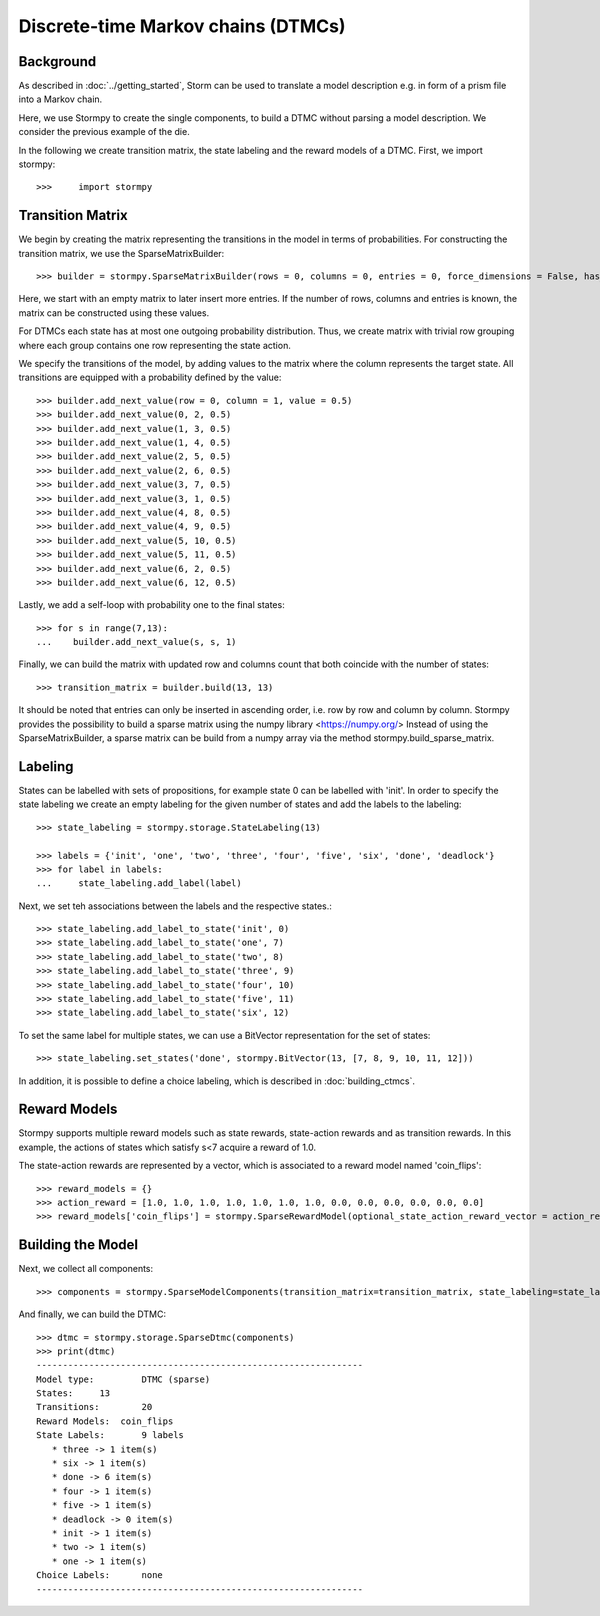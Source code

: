 ************************************
Discrete-time Markov chains (DTMCs)
************************************


Background
=====================
As described in :doc:`../getting_started`,
Storm can be used to translate a model description e.g. in form of a prism file into a Markov chain.

Here, we use Stormpy to create the single components, to build a DTMC without parsing a model description.
We consider the previous example of the die.

.. seealso:: `01-building-dtmcs.py <todo /examples/building_dtmcs/01-building-dtmcs.py>`

In the following we create transition matrix, the state labeling and the reward models of a DTMC.
First, we import stormpy::

>>>	import stormpy

Transition Matrix
=====================
We begin by creating the matrix representing the transitions in the model in terms of probabilities.
For constructing the transition matrix, we use the SparseMatrixBuilder::

>>> builder = stormpy.SparseMatrixBuilder(rows = 0, columns = 0, entries = 0, force_dimensions = False, has_custom_row_grouping = False)

Here, we start with an empty matrix to later insert more entries.
If the number of rows, columns and entries is known, the matrix can be constructed using these values.

For DTMCs each state has at most one outgoing probability distribution.
Thus, we create matrix with trivial row grouping where each group contains one row representing the state action.

We specify the transitions of the model, by adding values to the matrix where the column represents the target state.
All transitions are equipped with a probability defined by the value::

    >>> builder.add_next_value(row = 0, column = 1, value = 0.5)
    >>> builder.add_next_value(0, 2, 0.5)
    >>> builder.add_next_value(1, 3, 0.5)
    >>> builder.add_next_value(1, 4, 0.5)
    >>> builder.add_next_value(2, 5, 0.5)
    >>> builder.add_next_value(2, 6, 0.5)
    >>> builder.add_next_value(3, 7, 0.5)
    >>> builder.add_next_value(3, 1, 0.5)
    >>> builder.add_next_value(4, 8, 0.5)
    >>> builder.add_next_value(4, 9, 0.5)
    >>> builder.add_next_value(5, 10, 0.5)
    >>> builder.add_next_value(5, 11, 0.5)
    >>> builder.add_next_value(6, 2, 0.5)
    >>> builder.add_next_value(6, 12, 0.5)

Lastly, we add a self-loop with probability one to the final states::

    >>> for s in range(7,13):
    ...    builder.add_next_value(s, s, 1)


Finally, we can build the matrix with updated row and columns count that both coincide with the number of states::

    >>> transition_matrix = builder.build(13, 13)

It should be noted that entries can only be inserted in ascending order, i.e. row by row and column by column.
Stormpy provides the possibility to build a sparse matrix using the numpy library <https://numpy.org/>
Instead of using the SparseMatrixBuilder, a sparse matrix can be build from a numpy array via the method stormpy.build_sparse_matrix.

Labeling
====================

States can be labelled with sets of propositions, for example state 0 can be labelled with 'init'.
In order to specify the state labeling we create an empty labeling for the given number of states and add the labels to the labeling::

    >>> state_labeling = stormpy.storage.StateLabeling(13)

    >>> labels = {'init', 'one', 'two', 'three', 'four', 'five', 'six', 'done', 'deadlock'}
    >>> for label in labels:
    ...     state_labeling.add_label(label)

Next, we set teh associations between the labels and the respective states.::

    >>> state_labeling.add_label_to_state('init', 0)
    >>> state_labeling.add_label_to_state('one', 7)
    >>> state_labeling.add_label_to_state('two', 8)
    >>> state_labeling.add_label_to_state('three', 9)
    >>> state_labeling.add_label_to_state('four', 10)
    >>> state_labeling.add_label_to_state('five', 11)
    >>> state_labeling.add_label_to_state('six', 12)

To set the same label for multiple states, we can use a BitVector representation for the set of states::

    >>> state_labeling.set_states('done', stormpy.BitVector(13, [7, 8, 9, 10, 11, 12]))

In addition, it is possible to define a choice labeling, which is described in :doc:`building_ctmcs`.

Reward Models
====================
Stormpy supports multiple reward models such as state rewards, state-action rewards and as transition rewards.
In this example, the actions of states which satisfy s<7 acquire a reward of 1.0.

The state-action rewards are represented by a vector, which is associated to a reward model named 'coin_flips'::

    >>> reward_models = {}
    >>> action_reward = [1.0, 1.0, 1.0, 1.0, 1.0, 1.0, 1.0, 0.0, 0.0, 0.0, 0.0, 0.0, 0.0]
    >>> reward_models['coin_flips'] = stormpy.SparseRewardModel(optional_state_action_reward_vector = action_reward)

Building the Model
====================

Next, we collect all components::

    >>> components = stormpy.SparseModelComponents(transition_matrix=transition_matrix, state_labeling=state_labeling, reward_models=reward_models)

And finally, we can build the DTMC::

    >>> dtmc = stormpy.storage.SparseDtmc(components)
    >>> print(dtmc)
    --------------------------------------------------------------
    Model type: 	DTMC (sparse)
    States: 	13
    Transitions: 	20
    Reward Models:  coin_flips
    State Labels: 	9 labels
       * three -> 1 item(s)
       * six -> 1 item(s)
       * done -> 6 item(s)
       * four -> 1 item(s)
       * five -> 1 item(s)
       * deadlock -> 0 item(s)
       * init -> 1 item(s)
       * two -> 1 item(s)
       * one -> 1 item(s)
    Choice Labels: 	none
    --------------------------------------------------------------
